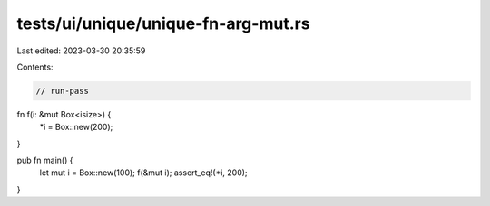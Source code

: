 tests/ui/unique/unique-fn-arg-mut.rs
====================================

Last edited: 2023-03-30 20:35:59

Contents:

.. code-block:: rs

    // run-pass

fn f(i: &mut Box<isize>) {
    *i = Box::new(200);
}

pub fn main() {
    let mut i = Box::new(100);
    f(&mut i);
    assert_eq!(*i, 200);
}


